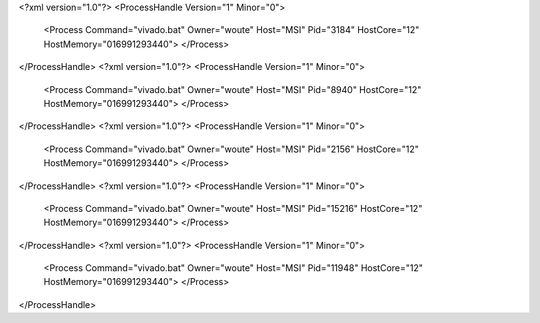 <?xml version="1.0"?>
<ProcessHandle Version="1" Minor="0">
    <Process Command="vivado.bat" Owner="woute" Host="MSI" Pid="3184" HostCore="12" HostMemory="016991293440">
    </Process>
</ProcessHandle>
<?xml version="1.0"?>
<ProcessHandle Version="1" Minor="0">
    <Process Command="vivado.bat" Owner="woute" Host="MSI" Pid="8940" HostCore="12" HostMemory="016991293440">
    </Process>
</ProcessHandle>
<?xml version="1.0"?>
<ProcessHandle Version="1" Minor="0">
    <Process Command="vivado.bat" Owner="woute" Host="MSI" Pid="2156" HostCore="12" HostMemory="016991293440">
    </Process>
</ProcessHandle>
<?xml version="1.0"?>
<ProcessHandle Version="1" Minor="0">
    <Process Command="vivado.bat" Owner="woute" Host="MSI" Pid="15216" HostCore="12" HostMemory="016991293440">
    </Process>
</ProcessHandle>
<?xml version="1.0"?>
<ProcessHandle Version="1" Minor="0">
    <Process Command="vivado.bat" Owner="woute" Host="MSI" Pid="11948" HostCore="12" HostMemory="016991293440">
    </Process>
</ProcessHandle>
